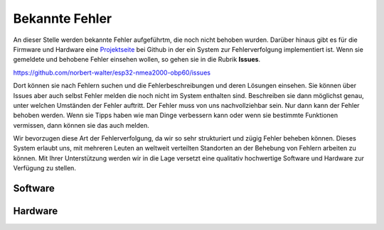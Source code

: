 Bekannte Fehler
===============

An dieser Stelle werden bekannte Fehler aufgeführtm, die noch nicht behoben wurden. Darüber hinaus gibt es für die Firmware und Hardware eine `Projektseite`_ bei Github in der ein System zur Fehlerverfolgung implementiert ist. Wenn sie gemeldete und behobene Fehler einsehen wollen, so gehen sie in die Rubrik **Issues**.

.. _Projektseite: https://open-boat-projects.org/de/kontakt/

https://github.com/norbert-walter/esp32-nmea2000-obp60/issues

Dort können sie nach Fehlern suchen und die Fehlerbeschreibungen und deren Lösungen einsehen. Sie können über Issues aber auch selbst Fehler melden die noch nicht im System enthalten sind. Beschreiben sie dann möglichst genau, unter welchen Umständen der Fehler auftritt. Der Fehler muss von uns nachvollziehbar sein. Nur dann kann der Fehler behoben werden. Wenn sie Tipps haben wie man Dinge verbessern kann oder wenn sie bestimmte Funktionen vermissen, dann können sie das auch melden.

Wir bevorzugen diese Art der Fehlerverfolgung, da wir so sehr strukturiert und zügig Fehler beheben können. Dieses System erlaubt uns, mit mehreren Leuten an weltweit verteilten Standorten an der Behebung von Fehlern arbeiten zu können. Mit Ihrer Unterstützung werden wir in die Lage versetzt eine qualitativ hochwertige Software und Hardware zur Verfügung zu stellen.

Software
--------

Hardware
--------



